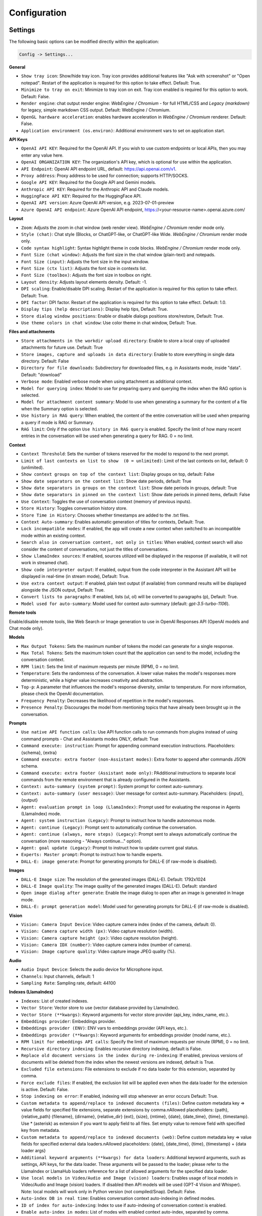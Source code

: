 Configuration
=============

Settings
--------
The following basic options can be modified directly within the application:

.. code-block:: ini

   Config -> Settings...


.. image:: images/v2_settings.png
   :width: 400

**General**

* ``Show tray icon``: Show/hide tray icon. Tray icon provides additional features like "Ask with screenshot" or "Open notepad". Restart of the application is required for this option to take effect. Default: True.

* ``Minimize to tray on exit``: Minimize to tray icon on exit. Tray icon enabled is required for this option to work. Default: False.

* ``Render engine``: chat output render engine: `WebEngine / Chromium` - for full HTML/CSS and `Legacy (markdown)` for legacy, simple markdown CSS output. Default: WebEngine / Chromium.

* ``OpenGL hardware acceleration``: enables hardware acceleration in `WebEngine / Chromium` renderer.  Default: False.

* ``Application environment (os.environ)``: Additional environment vars to set on application start.

**API Keys**

- ``OpenAI API KEY``: Required for the OpenAI API. If you wish to use custom endpoints or local APIs, then you may enter any value here.

- ``OpenAI ORGANIZATION KEY``: The organization's API key, which is optional for use within the application.

- ``API Endpoint``: OpenAI API endpoint URL, default: https://api.openai.com/v1.

- ``Proxy address``: Proxy address to be used for connection; supports HTTP/SOCKS.

- ``Google API KEY``: Required for the Google API and Gemini models.

- ``Anthropic API KEY``: Required for the Anthropic API and Claude models.

- ``HuggingFace API KEY``: Required for the HuggingFace API.

- ``OpenAI API version``: Azure OpenAI API version, e.g. 2023-07-01-preview

- ``Azure OpenAI API endpoint``: Azure OpenAI API endpoint, https://<your-resource-name>.openai.azure.com/

**Layout**

* ``Zoom``: Adjusts the zoom in chat window (web render view). `WebEngine / Chromium` render mode only.

* ``Style (chat)``: Chat style (Blocks, or ChatGPT-like, or ChatGPT-like Wide. `WebEngine / Chromium` render mode only.

* ``Code syntax highlight``: Syntax highlight theme in code blocks. `WebEngine / Chromium` render mode only.

* ``Font Size (chat window)``: Adjusts the font size in the chat window (plain-text) and notepads.

* ``Font Size (input)``: Adjusts the font size in the input window.

* ``Font Size (ctx list)``: Adjusts the font size in contexts list.

* ``Font Size (toolbox)``: Adjusts the font size in toolbox on right.

* ``Layout density``: Adjusts layout elements density. Default: -1. 

* ``DPI scaling``: Enable/disable DPI scaling. Restart of the application is required for this option to take effect. Default: True. 

* ``DPI factor``: DPI factor. Restart of the application is required for this option to take effect. Default: 1.0. 

* ``Display tips (help descriptions)``: Display help tips, Default: True.

* ``Store dialog window positions``: Enable or disable dialogs positions store/restore, Default: True.

* ``Use theme colors in chat window``: Use color theme in chat window, Default: True.

**Files and attachments**

* ``Store attachments in the workdir upload directory``: Enable to store a local copy of uploaded attachments for future use. Default: True

* ``Store images, capture and uploads in data directory``: Enable to store everything in single data directory. Default: False

* ``Directory for file downloads``: Subdirectory for downloaded files, e.g. in Assistants mode, inside "data". Default: "download"

* ``Verbose mode``: Enabled verbose mode when using attachment as additional context.

* ``Model for querying index``: Model to use for preparing query and querying the index when the RAG option is selected.

* ``Model for attachment content summary``: Model to use when generating a summary for the content of a file when the Summary option is selected.

* ``Use history in RAG query``: When enabled, the content of the entire conversation will be used when preparing a query if mode is RAG or Summary.

* ``RAG limit``: Only if the option ``Use history in RAG query`` is enabled. Specify the limit of how many recent entries in the conversation will be used when generating a query for RAG. 0 = no limit.

**Context**

* ``Context Threshold``: Sets the number of tokens reserved for the model to respond to the next prompt.

* ``Limit of last contexts on list to show  (0 = unlimited)``: Limit of the last contexts on list, default: 0 (unlimited).

* ``Show context groups on top of the context list``: Display groups on top, default: False

* ``Show date separators on the context list``: Show date periods, default: True

* ``Show date separators in groups on the context list``: Show date periods in groups, default: True

* ``Show date separators in pinned on the context list``: Show date periods in pinned items, default: False

* ``Use Context``: Toggles the use of conversation context (memory of previous inputs).

* ``Store History``: Toggles conversation history store.

* ``Store Time in History``: Chooses whether timestamps are added to the .txt files.

* ``Context Auto-summary``: Enables automatic generation of titles for contexts, Default: True.

* ``Lock incompatible modes``: If enabled, the app will create a new context when switched to an incompatible mode within an existing context.

* ``Search also in conversation content, not only in titles``: When enabled, context search will also consider the content of conversations, not just the titles of conversations.

* ``Show LlamaIndex sources``: If enabled, sources utilized will be displayed in the response (if available, it will not work in streamed chat).

* ``Show code interpreter output``: If enabled, output from the code interpreter in the Assistant API will be displayed in real-time (in stream mode), Default: True.

* ``Use extra context output``: If enabled, plain text output (if available) from command results will be displayed alongside the JSON output, Default: True.

* ``Convert lists to paragraphs``: If enabled, lists (ul, ol) will be converted to paragraphs (p), Default: True.

* ``Model used for auto-summary``: Model used for context auto-summary (default: *gpt-3.5-turbo-1106*).

**Remote tools**

Enable/disable remote tools, like Web Search or Image generation to use in OpenAI Responses API (OpenAI models and Chat mode only).

**Models**

* ``Max Output Tokens``: Sets the maximum number of tokens the model can generate for a single response.

* ``Max Total Tokens``: Sets the maximum token count that the application can send to the model, including the conversation context.

* ``RPM limit``: Sets the limit of maximum requests per minute (RPM), 0 = no limit.

* ``Temperature``: Sets the randomness of the conversation. A lower value makes the model's responses more deterministic, while a higher value increases creativity and abstraction.

* ``Top-p``: A parameter that influences the model's response diversity, similar to temperature. For more information, please check the OpenAI documentation.

* ``Frequency Penalty``: Decreases the likelihood of repetition in the model's responses.

* ``Presence Penalty``: Discourages the model from mentioning topics that have already been brought up in the conversation.

**Prompts**

* ``Use native API function calls``: Use API function calls to run commands from plugins instead of using command prompts - Chat and Assistants modes ONLY, default: True

* ``Command execute: instruction``: Prompt for appending command execution instructions. Placeholders: {schema}, {extra}

* ``Command execute: extra footer (non-Assistant modes)``: Extra footer to append after commands JSON schema.

* ``Command execute: extra footer (Assistant mode only)``: PAdditional instructions to separate local commands from the remote environment that is already configured in the Assistants.

* ``Context: auto-summary (system prompt)``: System prompt for context auto-summary.

* ``Context: auto-summary (user message)``: User message for context auto-summary. Placeholders: {input}, {output}

* ``Agent: evaluation prompt in loop (LlamaIndex)``: Prompt used for evaluating the response in Agents (LlamaIndex) mode.

* ``Agent: system instruction (Legacy)``: Prompt to instruct how to handle autonomous mode.

* ``Agent: continue (Legacy)``: Prompt sent to automatically continue the conversation.

* ``Agent: continue (always, more steps) (Legacy)``: Prompt sent to always automatically continue the conversation (more reasoning - "Always continue..." option).

* ``Agent: goal update (Legacy)``: Prompt to instruct how to update current goal status.

* ``Experts: Master prompt``: Prompt to instruct how to handle experts.

* ``DALL-E: image generate``: Prompt for generating prompts for DALL-E (if raw-mode is disabled).

**Images**

* ``DALL-E Image size``: The resolution of the generated images (DALL-E). Default: 1792x1024

* ``DALL-E Image quality``: The image quality of the generated images (DALL-E). Default: standard

* ``Open image dialog after generate``: Enable the image dialog to open after an image is generated in Image mode.

* ``DALL-E: prompt generation model``: Model used for generating prompts for DALL-E (if raw-mode is disabled).

**Vision**

* ``Vision: Camera Input Device``: Video capture camera index (index of the camera, default: 0).

* ``Vision: Camera capture width (px)``: Video capture resolution (width).

* ``Vision: Camera capture height (px)``: Video capture resolution (height).

* ``Vision: Camera IDX (number)``: Video capture camera index (number of camera).

* ``Vision: Image capture quality``: Video capture image JPEG quality (%).

**Audio**

* ``Audio Input Device``: Selects the audio device for Microphone input.

* ``Channels``: Input channels, default: 1

* ``Sampling Rate``: Sampling rate, default: 44100

**Indexes (LlamaIndex)**

* ``Indexes``: List of created indexes.

* ``Vector Store``: Vector store to use (vector database provided by LlamaIndex).

* ``Vector Store (**kwargs)``: Keyword arguments for vector store provider (api_key, index_name, etc.).

* ``Embeddings provider``: Embeddings provider.

* ``Embeddings provider (ENV)``: ENV vars to embeddings provider (API keys, etc.).

* ``Embeddings provider (**kwargs)``: Keyword arguments for embeddings provider (model name, etc.).

* ``RPM limit for embeddings API calls``: Specify the limit of maximum requests per minute (RPM), 0 = no limit.

* ``Recursive directory indexing``: Enables recursive directory indexing, default is False.

* ``Replace old document versions in the index during re-indexing``: If enabled, previous versions of documents will be deleted from the index when the newest versions are indexed, default is True.

* ``Excluded file extensions``: File extensions to exclude if no data loader for this extension, separated by comma.

* ``Force exclude files``: If enabled, the exclusion list will be applied even when the data loader for the extension is active. Default: False.

* ``Stop indexing on error``: If enabled, indexing will stop whenever an error occurs Default: True.

* ``Custom metadata to append/replace to indexed documents (files)``: Define custom metadata key => value fields for specified file extensions, separate extensions by comma.\nAllowed placeholders: {path}, {relative_path} {filename}, {dirname}, {relative_dir} {ext}, {size}, {mtime}, {date}, {date_time}, {time}, {timestamp}. Use * (asterisk) as extension if you want to apply field to all files. Set empty value to remove field with specified key from metadata.

* ``Custom metadata to append/replace to indexed documents (web)``: Define custom metadata key => value fields for specified external data loaders.\nAllowed placeholders: {date}, {date_time}, {time}, {timestamp} + {data loader args}

* ``Additional keyword arguments (**kwargs) for data loaders``: Additional keyword arguments, such as settings, API keys, for the data loader. These arguments will be passed to the loader; please refer to the LlamaIndex or LlamaHub loaders reference for a list of allowed arguments for the specified data loader.

* ``Use local models in Video/Audio and Image (vision) loaders``: Enables usage of local models in Video/Audio and Image (vision) loaders. If disabled then API models will be used (GPT-4 Vision and Whisper). Note: local models will work only in Python version (not compiled/Snap). Default: False.

* ``Auto-index DB in real time``: Enables conversation context auto-indexing in defined modes.

* ``ID of index for auto-indexing``: Index to use if auto-indexing of conversation context is enabled.

* ``Enable auto-index in modes``: List of modes with enabled context auto-index, separated by comma.

* ``DB (ALL), DB (UPDATE), FILES (ALL)``: Index the data – batch indexing is available here.

* ``Chat mode``: chat mode for use in query engine, default: context

**Agent and experts**

**General**

* ``Display a tray notification when the goal is achieved.``: If enabled, a notification will be displayed after goal achieved / finished run.

**LlamaIndex Agents**

* ``Max steps (per iteration)`` - Max steps is one iteration before goal achieved

* ``Max evaluation steps in loop`` - Maximum evaluation steps to achieve the final result, set 0 to infinity

* ``Append and compare previous evaluation prompt in next evaluation`` - If enabled, previous improvement prompt will be checked in next eval in loop, default: False

* ``Verbose`` - enables verbose mode.

**Legacy**

* ``Sub-mode for agents``: Sub-mode to use in Agent mode (chat, completion, langchain, llama_index, etc.). Default: chat.

* ``Sub-mode for experts``: Sub-mode to use in Experts mode (chat, completion, langchain, llama_index, etc.). Default: chat.

* ``Index to use``: Only if sub-mode is llama_index (Chat with files), choose the index to use in both Agent and Expert modes.

**Accessibility**

* ``Enable voice control (using microphone)``: enables voice control (using microphone and defined commands).

* ``Model``: model used for voice command recognition.

* ``Use voice synthesis to describe events on the screen.``: enables audio description of on-screen events.

* ``Use audio output cache``: If enabled, all static audio outputs will be cached on the disk instead of being generated every time. Default: True.

* ``Audio notify microphone listening start/stop``: enables audio "tick" notify when microphone listening started/ended.

* ``Audio notify voice command execution``: enables audio "tick" notify when voice command is executed.

* ``Control shortcut keys``: configuration for keyboard shortcuts for a specified actions.

* ``Blacklist for voice synthesis events describe (ignored events)``: list of muted events for 'Use voice synthesis to describe event' option.

* ``Voice control actions blacklist``: Disable actions in voice control; add actions to the blacklist to prevent execution through voice commands.

**Updates**

* ``Check for updates on start``: Enables checking for updates on start. Default: True.

* ``Check for updates in background``: Enables checking for updates in background (checking every 5 minutes). Default: True.

**Developer**

* ``Show debug menu``: Enables debug (developer) menu.

* ``Log and debug context``: Enables logging of context input/output.

* ``Log and debug events``: Enables logging of event dispatch.

* ``Log plugin usage to console``: Enables logging of plugin usage to console.

* ``Log DALL-E usage to console``: Enables logging of DALL-E usage to console.

* ``Log LlamaIndex usage to console``: Enables logging of LlamaIndex usage to console.

* ``Log Assistants usage to console``: Enables logging of Assistants API usage to console.

* ``Log level``: toggle log level (ERROR|WARNING|INFO|DEBUG)


JSON files
-----------
The configuration is stored in JSON files for easy manual modification outside of the application. 
These configuration files are located in the user's work directory within the following subdirectory:

.. code-block:: ini

   {HOME_DIR}/.config/pygpt-net/


Manual configuration
---------------------
You can manually edit the configuration files in this directory (this is your work directory):

.. code-block:: ini

   {HOME_DIR}/.config/pygpt-net/

* ``assistants.json`` - stores the list of assistants.
* ``attachments.json`` - stores the list of current attachments.
* ``config.json`` - stores the main configuration settings.
* ``models.json`` - stores models configurations.
* ``cache`` - a directory for audio cache.
* ``capture`` - a directory for captured images from camera and screenshots
* ``css`` - a directory for CSS stylesheets (user override)
* ``history`` - a directory for context history in ``.txt`` format.
* ``idx`` - ``LlamaIndex`` indexes
* ``img`` - a directory for images generated with ``DALL-E 3`` and ``DALL-E 2``, saved as ``.png`` files.
* ``locale`` - a directory for locales (user override)
* ``data`` - a directory for data files and files downloaded/generated by GPT.
* ``presets`` - a directory for presets stored as ``.json`` files.
* ``upload`` - a directory for local copies of attachments coming from outside the workdir
* ``db.sqlite`` - a database with contexts, notepads and indexes data records
* ``app.log`` - a file with error and debug log


Setting the Working Directory Using Command Line Arguments
----------------------------------------------------------

To set the current working directory using a command-line argument, use:

.. code-block:: ini

   python3 ./run.py --workdir="/path/to/workdir"

or, for the binary version:

.. code-block:: ini

   pygpt.exe --workdir="/path/to/workdir"
   

Translations / locale
-----------------------
Locale `.ini` files are located in the directory:

.. code-block:: ini

   ./data/locale


This directory is automatically scanned when the application launches. To add a new translation, 
create and save the file with the appropriate name, for example:

.. code-block:: ini

   locale.es.ini  


This will add Spanish as a selectable language in the application's language menu.

**Overwriting CSS and locales with Your Own Files:**

You can also overwrite files in the ``locale`` and ``css`` app directories with your own files in the user directory. 
This allows you to overwrite language files or CSS styles in a very simple way - by just creating files in your working directory.


.. code-block:: ini

   {HOME_DIR}/.config/pygpt-net/


* `locale` - a directory for locales in ``.ini`` format.
* `css` - a directory for CSS styles

**Adding Your Own Fonts**

You can add your own fonts and use them in CSS files. To load your own fonts, you should place them in the ``%workdir%/fonts`` directory. Supported font types include: ``otf``, ``ttf``.
You can see the list of loaded fonts in ``Debug / Config``.

**Example:**

.. code-block:: ini

   %workdir%
   |_css
   |_data
   |_fonts
      |_MyFont
        |_MyFont-Regular.ttf
        |_MyFont-Bold.ttf
        |...
        

.. code-block:: console

   pre {{
       font-family: 'MyFont';
   }}

Data Loaders
------------

**Configuring data loaders**

In the ``Settings -> LlamaIndex -> Data loaders`` section you can define the additional keyword arguments to pass into data loader instance.

In most cases, an internal LlamaIndex loaders are used internally. 
You can check these base loaders e.g. here:

Files loaders: https://github.com/run-llama/llama_index/tree/main/llama-index-integrations/readers/llama-index-readers-file/llama_index/readers/file

Web loaders: https://github.com/run-llama/llama_index/tree/main/llama-index-integrations/readers/llama-index-readers-web

**Tip:** to index an external data or data from the Web just ask for it, by using ``Web Search`` plugin, e.g. you can ask the model with ``Please index the youtube video: URL to video``, etc. Data loader for a specified content will be choosen automatically.

Allowed additional keyword arguments for built-in data loaders (files):

**CSV Files**  (file_csv)

* ``concat_rows`` - bool, default: ``True``
* ``encoding`` - str, default: ``utf-8``

**HTML Files** (file_html)

* ``tag`` - str, default: ``section``
* ``ignore_no_id`` - bool, default: ``False``

**Image (vision)**  (file_image_vision)

This loader can operate in two modes: local model and API.
If the local mode is enabled, then the local model will be used. The local mode requires a Python/PyPi version of the application and is not available in the compiled or Snap versions.
If the API mode (default) is selected, then the OpenAI API and the standard vision model will be used. 

**Note:** Usage of API mode consumes additional tokens in OpenAI API (for ``GPT-4 Vision`` model)!

Local mode requires ``torch``, ``transformers``, ``sentencepiece`` and ``Pillow`` to be installed and uses the ``Salesforce/blip2-opt-2.7b`` model to describing images.

* ``keep_image`` - bool, default: ``False``
* ``local_prompt`` - str, default: ``Question: describe what you see in this image. Answer:``
* ``api_prompt`` - str, default: ``Describe what you see in this image`` - Prompt to use in API
* ``api_model`` - str, default: ``gpt-4-vision-preview`` - Model to use in API
* ``api_tokens`` - int, default: ``1000`` - Max output tokens in API

**IPYNB Notebook files** (file_ipynb)

* ``parser_config`` - dict, default: ``None``
* ``concatenate`` - bool, default: ``False``

**Markdown files** (file_md)

* ``remove_hyperlinks`` - bool, default: ``True``
* ``remove_images`` - bool, default: ``True``

**PDF documents** (file_pdf)

* ``return_full_document`` - bool, default: ``False``

**Video/Audio**  (file_video_audio)

This loader can operate in two modes: local model and API.
If the local mode is enabled, then the local ``Whisper`` model will be used. The local mode requires a Python/PyPi version of the application and is not available in the compiled or Snap versions.
If the API mode (default) is selected, then the currently selected provider in ``Audio Input`` plugin will be used. If the ``OpenAI Whisper`` is chosen then the OpenAI API and the API Whisper model will be used. 

**Note:** Usage of Whisper via API consumes additional tokens in OpenAI API (for ``Whisper`` model)!

Local mode requires ``torch`` and ``openai-whisper`` to be installed and uses the ``Whisper`` model locally to transcribing video and audio.

* ``model_version`` - str, default: ``base`` - Whisper model to use, available models: https://github.com/openai/whisper

**XML files** (file_xml)

* ``tree_level_split`` - int, default: ``0``

Allowed additional keyword arguments for built-in data loaders (Web and external content):

**Bitbucket**  (web_bitbucket)

* ``username`` - str, default: `None`
* ``api_key`` - str, default: `None`
* ``extensions_to_skip`` - list, default: `[]`

**ChatGPT Retrieval**  (web_chatgpt_retrieval)

* ``endpoint_url`` - str, default: `None`
* ``bearer_token`` - str, default: `None`
* ``retries`` - int, default: `None`
* ``batch_size`` - int, default: `100`

**Google Calendar** (web_google_calendar)

* ``credentials_path`` - str, default: `credentials.json`
* ``token_path`` - str, default: `token.json`

**Google Docs** (web_google_docs)

* ``credentials_path`` - str, default: `credentials.json`
* ``token_path`` - str, default: `token.json`

**Google Drive** (web_google_drive)

* ``credentials_path`` - str, default: `credentials.json`
* ``token_path`` - str, default: `token.json`
* ``pydrive_creds_path`` - str, default: `creds.txt`

**Google Gmail** (web_google_gmail)

* ``credentials_path`` - str, default: `credentials.json`
* ``token_path`` - str, default: `token.json`
* ``use_iterative_parser`` - bool, default: `False`
* ``max_results`` - int, default: `10`
* ``results_per_page`` - int, default: `None`

**Google Keep** (web_google_keep)

* ``credentials_path`` - str, default: `keep_credentials.json`

**Google Sheets** (web_google_sheets)

* ``credentials_path`` - str, default: `credentials.json`
* ``token_path`` - str, default: `token.json`

**GitHub Issues**  (web_github_issues)

* ``token`` - str, default: `None`
* ``verbose`` - bool, default: `False`

**GitHub Repository**  (web_github_repository)

* ``token`` - str, default: `None`
* ``verbose`` - bool, default: `False`
* ``concurrent_requests`` - int, default: `5`
* ``timeout`` - int, default: `5`
* ``retries`` - int, default: `0`
* ``filter_dirs_include`` - list, default: `None`
* ``filter_dirs_exclude`` - list, default: `None`
* ``filter_file_ext_include`` - list, default: `None`
* ``filter_file_ext_exclude`` - list, default: `None`

**Microsoft OneDrive**  (web_microsoft_onedrive)

* ``client_id`` - str, default: `None`
* ``client_secret`` - str, default: `None`
* ``tenant_id`` - str, default: `consumers`

**Sitemap (XML)**  (web_sitemap)

* ``html_to_text`` - bool, default: `False`
* ``limit`` - int, default: `10`

**SQL Database**  (web_database)

* ``uri`` - str, default: `None`

You can provide a single URI in the form of: ``{scheme}://{user}:{password}@{host}:{port}/{dbname}``, or you can provide each field manually:

* ``scheme`` - str, default: `None`
* ``host`` - str, default: `None`
* ``port`` - str, default: `None`
* ``user`` - str, default: `None`
* ``password`` - str, default: `None`
* ``dbname`` - str, default: `None`

**Twitter/X posts**  (web_twitter)

* ``bearer_token`` - str, default: `None`
* ``num_tweets`` - int, default: `100`

Vector stores
-------------

**Available vector stores** (provided by ``LlamaIndex``):

* ChromaVectorStore
* ElasticsearchStore
* PinecodeVectorStore
* RedisVectorStore
* SimpleVectorStore

You can configure selected vector store by providing config options like ``api_key``, etc. in ``Settings -> LlamaIndex`` window. 

Arguments provided here (on list: ``Vector Store (**kwargs)`` in ``Advanced settings`` will be passed to selected vector store provider. You can check keyword arguments needed by selected provider on LlamaIndex API reference page: 

https://docs.llamaindex.ai/en/stable/api_reference/storage/vector_store.html

Which keyword arguments are passed to providers?

For ``ChromaVectorStore`` and ``SimpleVectorStore`` all arguments are set by PyGPT and passed internally (you do not need to configure anything). 
For other providers you can provide these arguments:

**ElasticsearchStore**

Keyword arguments for ElasticsearchStore(``**kwargs``):

* ``index_name`` (default: current index ID, already set, not required)
* any other keyword arguments provided on list


**PinecodeVectorStore**

Keyword arguments for Pinecone(``**kwargs``):

* ``api_key``
* index_name (default: current index ID, already set, not required)

**RedisVectorStore**

Keyword arguments for RedisVectorStore(``**kwargs``):

* ``index_name`` (default: current index ID, already set, not required)
* any other keyword arguments provided on list


You can extend list of available providers by creating custom provider and registering it on app launch.

By default, you are using chat-based mode when using ``Chat with Files``.
If you want to only query index (without chat) you can enable ``Query index only (without chat)`` option.


**Adding custom vector stores and offline data loaders**

You can create a custom vector store provider or data loader for your data and develop a custom launcher for the application. 

See the section ``Extending PyGPT / Adding a custom Vector Store provider`` for more details.